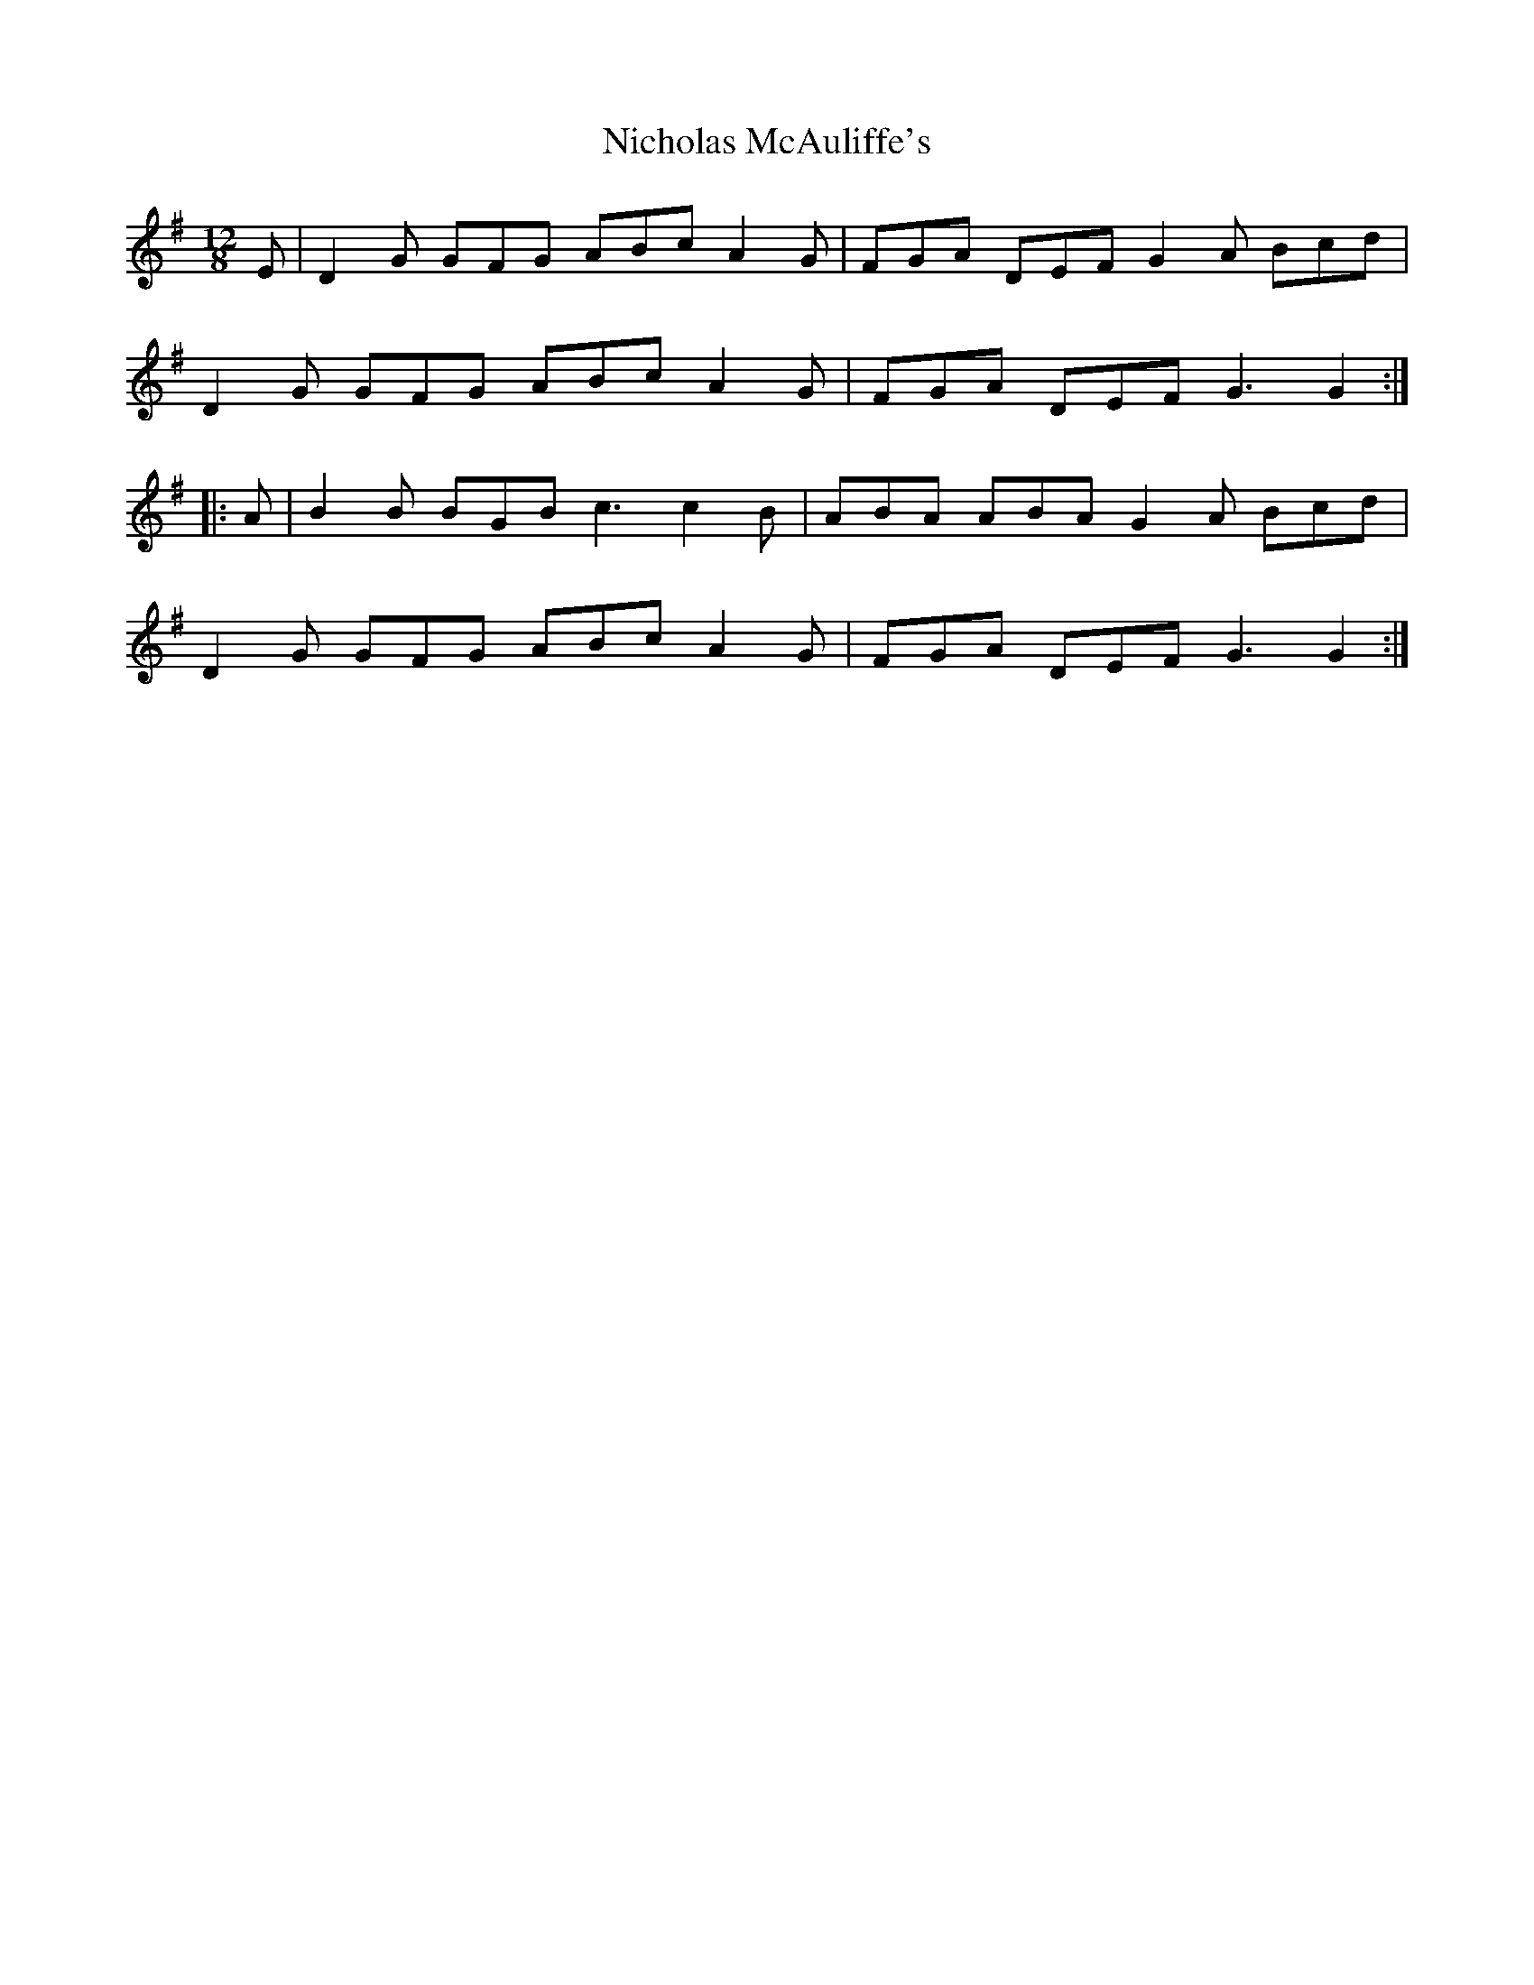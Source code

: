 X: 29395
T: Nicholas McAuliffe's
R: slide
M: 12/8
K: Gmajor
E|D2G GFG ABc A2G|FGA DEF G2A Bcd|
D2G GFG ABc A2G|FGA DEF G3 G2:|
|:A|B2B BGB c3 c2B|ABA ABA G2A Bcd|
D2G GFG ABc A2G|FGA DEF G3 G2:|

